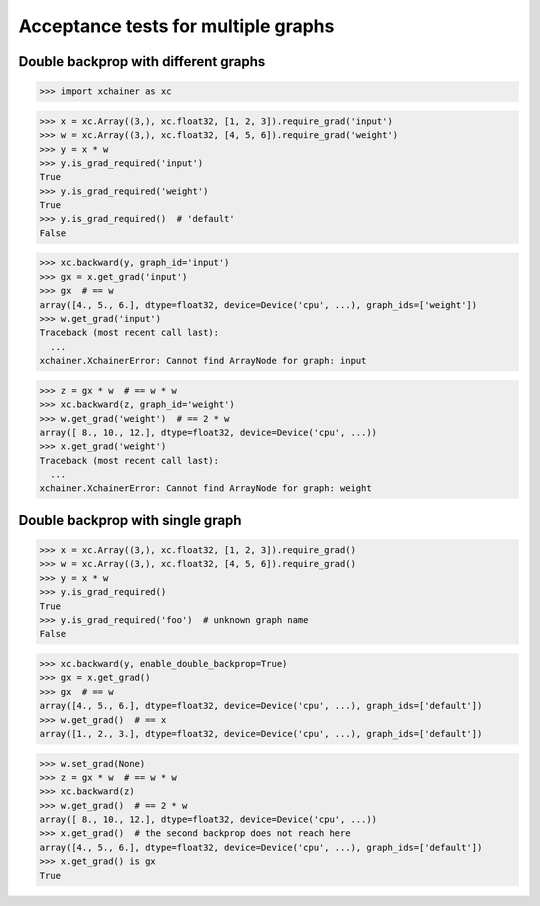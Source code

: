 Acceptance tests for multiple graphs
====================================

Double backprop with different graphs
-------------------------------------

>>> import xchainer as xc

>>> x = xc.Array((3,), xc.float32, [1, 2, 3]).require_grad('input')
>>> w = xc.Array((3,), xc.float32, [4, 5, 6]).require_grad('weight')
>>> y = x * w
>>> y.is_grad_required('input')
True
>>> y.is_grad_required('weight')
True
>>> y.is_grad_required()  # 'default'
False

>>> xc.backward(y, graph_id='input')
>>> gx = x.get_grad('input')
>>> gx  # == w
array([4., 5., 6.], dtype=float32, device=Device('cpu', ...), graph_ids=['weight'])
>>> w.get_grad('input')
Traceback (most recent call last):
  ...
xchainer.XchainerError: Cannot find ArrayNode for graph: input

>>> z = gx * w  # == w * w
>>> xc.backward(z, graph_id='weight')
>>> w.get_grad('weight')  # == 2 * w
array([ 8., 10., 12.], dtype=float32, device=Device('cpu', ...))
>>> x.get_grad('weight')
Traceback (most recent call last):
  ...
xchainer.XchainerError: Cannot find ArrayNode for graph: weight


Double backprop with single graph
---------------------------------

>>> x = xc.Array((3,), xc.float32, [1, 2, 3]).require_grad()
>>> w = xc.Array((3,), xc.float32, [4, 5, 6]).require_grad()
>>> y = x * w
>>> y.is_grad_required()
True
>>> y.is_grad_required('foo')  # unknown graph name
False

>>> xc.backward(y, enable_double_backprop=True)
>>> gx = x.get_grad()
>>> gx  # == w
array([4., 5., 6.], dtype=float32, device=Device('cpu', ...), graph_ids=['default'])
>>> w.get_grad()  # == x
array([1., 2., 3.], dtype=float32, device=Device('cpu', ...), graph_ids=['default'])

>>> w.set_grad(None)
>>> z = gx * w  # == w * w
>>> xc.backward(z)
>>> w.get_grad()  # == 2 * w
array([ 8., 10., 12.], dtype=float32, device=Device('cpu', ...))
>>> x.get_grad()  # the second backprop does not reach here
array([4., 5., 6.], dtype=float32, device=Device('cpu', ...), graph_ids=['default'])
>>> x.get_grad() is gx
True
